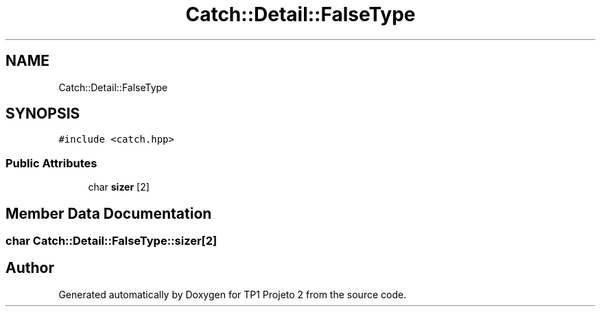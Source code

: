 .TH "Catch::Detail::FalseType" 3 "Mon Jun 19 2017" "TP1 Projeto 2" \" -*- nroff -*-
.ad l
.nh
.SH NAME
Catch::Detail::FalseType
.SH SYNOPSIS
.br
.PP
.PP
\fC#include <catch\&.hpp>\fP
.SS "Public Attributes"

.in +1c
.ti -1c
.RI "char \fBsizer\fP [2]"
.br
.in -1c
.SH "Member Data Documentation"
.PP 
.SS "char Catch::Detail::FalseType::sizer[2]"


.SH "Author"
.PP 
Generated automatically by Doxygen for TP1 Projeto 2 from the source code\&.
